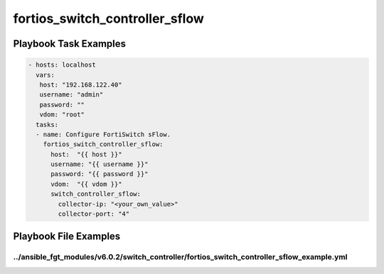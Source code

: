 ===============================
fortios_switch_controller_sflow
===============================


Playbook Task Examples
----------------------

.. code-block:: yaml

    - hosts: localhost
      vars:
       host: "192.168.122.40"
       username: "admin"
       password: ""
       vdom: "root"
      tasks:
      - name: Configure FortiSwitch sFlow.
        fortios_switch_controller_sflow:
          host:  "{{ host }}"
          username: "{{ username }}"
          password: "{{ password }}"
          vdom:  "{{ vdom }}"
          switch_controller_sflow:
            collector-ip: "<your_own_value>"
            collector-port: "4"



Playbook File Examples
----------------------


../ansible_fgt_modules/v6.0.2/switch_controller/fortios_switch_controller_sflow_example.yml
+++++++++++++++++++++++++++++++++++++++++++++++++++++++++++++++++++++++++++++++++++++++++++

.. code-block:: yaml
            - hosts: localhost
      vars:
       host: "192.168.122.40"
       username: "admin"
       password: ""
       vdom: "root"
      tasks:
      - name: Configure FortiSwitch sFlow.
        fortios_switch_controller_sflow:
          host:  "{{ host }}"
          username: "{{ username }}"
          password: "{{ password }}"
          vdom:  "{{ vdom }}"
          switch_controller_sflow:
            collector-ip: "<your_own_value>"
            collector-port: "4"




